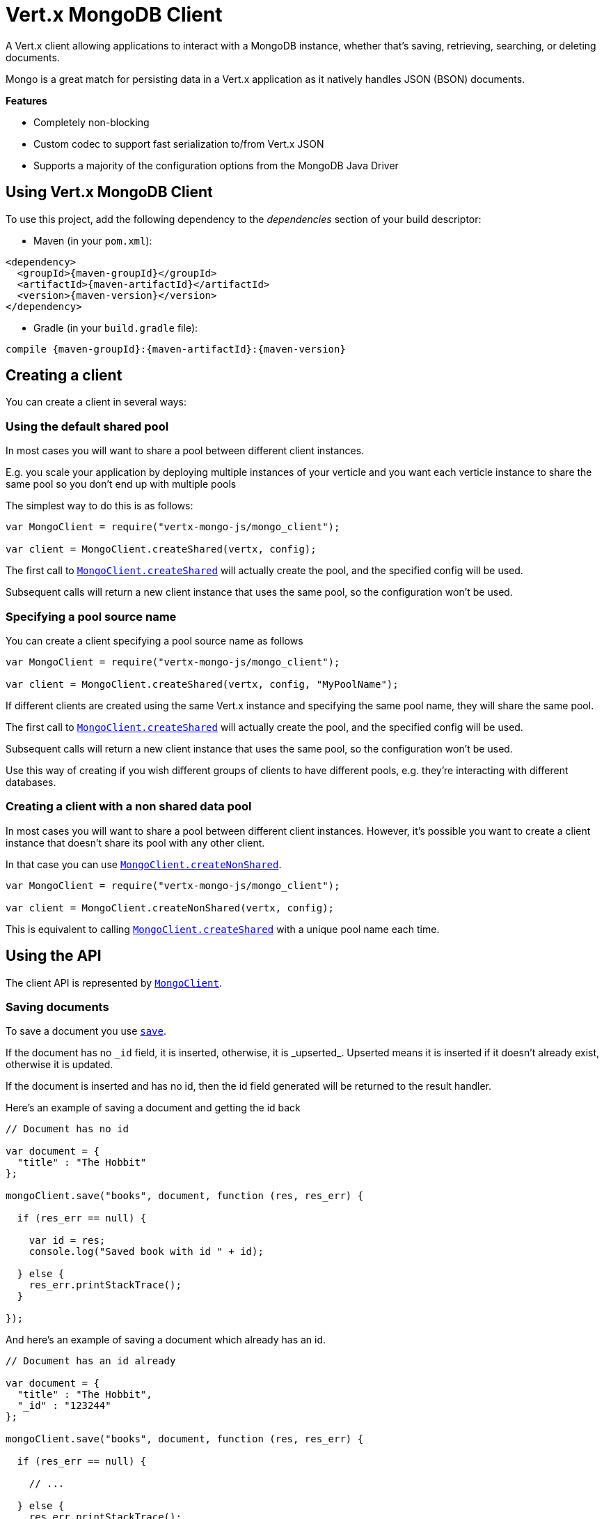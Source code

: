= Vert.x MongoDB Client

A Vert.x client allowing applications to interact with a MongoDB instance, whether that's
saving, retrieving, searching, or deleting documents.

Mongo is a great match for persisting data in a Vert.x application
as it natively handles JSON (BSON) documents.

*Features*

* Completely non-blocking
* Custom codec to support fast serialization to/from Vert.x JSON
* Supports a majority of the configuration options from the MongoDB Java Driver

== Using Vert.x MongoDB Client

To use this project, add the following dependency to the _dependencies_ section of your build descriptor:

* Maven (in your `pom.xml`):

[source,xml,subs="+attributes"]
----
<dependency>
  <groupId>{maven-groupId}</groupId>
  <artifactId>{maven-artifactId}</artifactId>
  <version>{maven-version}</version>
</dependency>
----

* Gradle (in your `build.gradle` file):

[source,groovy,subs="+attributes"]
----
compile {maven-groupId}:{maven-artifactId}:{maven-version}
----


== Creating a client

You can create a client in several ways:

=== Using the default shared pool

In most cases you will want to share a pool between different client instances.

E.g. you scale your application by deploying multiple instances of your verticle and you want each verticle instance
to share the same pool so you don't end up with multiple pools

The simplest way to do this is as follows:

[source,java]
----
var MongoClient = require("vertx-mongo-js/mongo_client");

var client = MongoClient.createShared(vertx, config);


----

The first call to `link:jsdoc/mongo_client-MongoClient.html#createShared[MongoClient.createShared]`
will actually create the pool, and the specified config will be used.

Subsequent calls will return a new client instance that uses the same pool, so the configuration won't be used.

=== Specifying a pool source name

You can create a client specifying a pool source name as follows

[source,java]
----
var MongoClient = require("vertx-mongo-js/mongo_client");

var client = MongoClient.createShared(vertx, config, "MyPoolName");


----

If different clients are created using the same Vert.x instance and specifying the same pool name, they will
share the same pool.

The first call to `link:jsdoc/mongo_client-MongoClient.html#createShared[MongoClient.createShared]`
will actually create the pool, and the specified config will be used.

Subsequent calls will return a new client instance that uses the same pool, so the configuration won't be used.

Use this way of creating if you wish different groups of clients to have different pools, e.g. they're
interacting with different databases.

=== Creating a client with a non shared data pool

In most cases you will want to share a pool between different client instances.
However, it's possible you want to create a client instance that doesn't share its pool with any other client.

In that case you can use `link:jsdoc/mongo_client-MongoClient.html#createNonShared[MongoClient.createNonShared]`.

[source,java]
----
var MongoClient = require("vertx-mongo-js/mongo_client");

var client = MongoClient.createNonShared(vertx, config);


----

This is equivalent to calling `link:jsdoc/mongo_client-MongoClient.html#createShared[MongoClient.createShared]`
with a unique pool name each time.


== Using the API

The client API is represented by `link:jsdoc/mongo_client-MongoClient.html[MongoClient]`.

=== Saving documents

To save a document you use `link:jsdoc/mongo_client-MongoClient.html#save[save]`.

If the document has no `\_id` field, it is inserted, otherwise, it is _upserted_. Upserted means it is inserted
if it doesn't already exist, otherwise it is updated.

If the document is inserted and has no id, then the id field generated will be returned to the result handler.

Here's an example of saving a document and getting the id back

[source,js]
----

// Document has no id

var document = {
  "title" : "The Hobbit"
};

mongoClient.save("books", document, function (res, res_err) {

  if (res_err == null) {

    var id = res;
    console.log("Saved book with id " + id);

  } else {
    res_err.printStackTrace();
  }

});


----

And here's an example of saving a document which already has an id.

[source,js]
----

// Document has an id already

var document = {
  "title" : "The Hobbit",
  "_id" : "123244"
};

mongoClient.save("books", document, function (res, res_err) {

  if (res_err == null) {

    // ...

  } else {
    res_err.printStackTrace();
  }

});


----

=== Inserting documents

To insert a document you use `link:jsdoc/mongo_client-MongoClient.html#insert[insert]`.

If the document is inserted and has no id, then the id field generated will be returned to the result handler.

[source,js]
----

// Document has an id already

var document = {
  "title" : "The Hobbit"
};

mongoClient.insert("books", document, function (res, res_err) {

  if (res_err == null) {

    var id = res;
    console.log("Inserted book with id " + id);

  } else {
    res_err.printStackTrace();
  }

});


----

If a document is inserted with an id, and a document with that id already eists, the insert will fail:

[source,js]
----

// Document has an id already

var document = {
  "title" : "The Hobbit",
  "_id" : "123244"
};

mongoClient.insert("books", document, function (res, res_err) {

  if (res_err == null) {

    //...

  } else {

    // Will fail if the book with that id already exists.
  }

});


----

=== Updating documents

To update a documents you use `link:jsdoc/mongo_client-MongoClient.html#update[update]`.

This updates one or multiple documents in a collection. The json object that is passed in the `update`
parameter must contain http://docs.mongodb.org/manual/reference/operator/update-field/[Update Operators] and determines
how the object is updated.

The json object specified in the query parameter determines which documents in the collection will be updated.

Here's an example of updating a document in the books collection:

[source,js]
----

// Match any documents with title=The Hobbit
var query = {
  "title" : "The Hobbit"
};

// Set the author field
var update = {
  "$set" : {
    "author" : "J. R. R. Tolkien"
  }
};

mongoClient.update("books", query, update, function (res, res_err) {

  if (res_err == null) {

    console.log("Book updated !");

  } else {

    res_err.printStackTrace();
  }

});


----

To specify if the update should upsert or update multiple documents, use `link:jsdoc/mongo_client-MongoClient.html#updateWithOptions[updateWithOptions]`
and pass in an instance of `link:../cheatsheet/UpdateOptions.html[UpdateOptions]`.

This has the following fields:

`multi`:: set to true to update multiple documents
`upsert`:: set to true to insert the document if the query doesn't match
`writeConcern`:: the write concern for this operation

[source,js]
----

// Match any documents with title=The Hobbit
var query = {
  "title" : "The Hobbit"
};

// Set the author field
var update = {
  "$set" : {
    "author" : "J. R. R. Tolkien"
  }
};

var options = {
  "multi" : true
};

mongoClient.updateWithOptions("books", query, update, options, function (res, res_err) {

  if (res_err == null) {

    console.log("Book updated !");

  } else {

    res_err.printStackTrace();
  }

});


----

=== Replacing documents

To replace documents you use `link:jsdoc/mongo_client-MongoClient.html#replace[replace]`.

This is similar to the update operation, however it does not take any update operators like `update`.
Instead it replaces the entire document with the one provided.

Here's an example of replacing a document in the books collection

[source,js]
----

var query = {
  "title" : "The Hobbit"
};

var replace = {
  "title" : "The Lord of the Rings",
  "author" : "J. R. R. Tolkien"
};

mongoClient.replace("books", query, replace, function (res, res_err) {

  if (res_err == null) {

    console.log("Book replaced !");

  } else {

    res_err.printStackTrace();

  }

});


----

=== Finding documents

To find documents you use `link:jsdoc/mongo_client-MongoClient.html#find[find]`.

The `query` parameter is used to match the documents in the collection.

Here's a simple example with an empty query that will match all books:

[source,js]
----

// empty query = match any
var query = {
};

mongoClient.find("books", query, function (res, res_err) {

  if (res_err == null) {

    Array.prototype.forEach.call(res, function(json) {

      console.log(JSON.stringify(json));

    });

  } else {

    res_err.printStackTrace();

  }

});


----

Here's another example that will match all books by Tolkien:

[source,js]
----

// will match all Tolkien books
var query = {
  "author" : "J. R. R. Tolkien"
};

mongoClient.find("books", query, function (res, res_err) {

  if (res_err == null) {

    Array.prototype.forEach.call(res, function(json) {

      console.log(JSON.stringify(json));

    });

  } else {

    res_err.printStackTrace();

  }

});


----

The matching documents are returned as a list of json objects in the result handler.

To specify things like what fields to return, how many results to return, etc use `link:jsdoc/mongo_client-MongoClient.html#findWithOptions[findWithOptions]`
and pass in the an instance of `link:../cheatsheet/FindOptions.html[FindOptions]`.

This has the following fields:

`fields`:: The fields to return in the results. Defaults to `null`, meaning all fields will be returned
`sort`:: The fields to sort by. Defaults to `null`.
`limit`:: The limit of the number of results to return. Default to `-1`, meaning all results will be returned.
`skip`:: The number of documents to skip before returning the results. Defaults to `0`.

=== Finding a single document

To find a single document you use `link:jsdoc/mongo_client-MongoClient.html#findOne[findOne]`.

This works just like `link:jsdoc/mongo_client-MongoClient.html#find[find]` but it returns just the first matching document.

=== Removing documents

To remove documents use `link:jsdoc/mongo_client-MongoClient.html#remove[remove]`.

The `query` parameter is used to match the documents in the collection to determine which ones to remove.

Here's an example of removing all Tolkien books:

[source,js]
----

var query = {
  "author" : "J. R. R. Tolkien"
};

mongoClient.remove("books", query, function (res, res_err) {

  if (res_err == null) {

    console.log("Never much liked Tolkien stuff!");

  } else {

    res_err.printStackTrace();

  }
});


----

=== Removing a single document

To remove a single document you use `link:jsdoc/mongo_client-MongoClient.html#removeOne[removeOne]`.

This works just like `link:jsdoc/mongo_client-MongoClient.html#remove[remove]` but it removes just the first matching document.

=== Counting documents

To count documents use `link:jsdoc/mongo_client-MongoClient.html#count[count]`.

Here's an example that counts the number of Tolkien books. The number is passed to the result handler.

[source,js]
----

var query = {
  "author" : "J. R. R. Tolkien"
};

mongoClient.count("books", query, function (res, res_err) {

  if (res_err == null) {

    var num = res;

  } else {

    res_err.printStackTrace();

  }
});


----

=== Managing MongoDB collections

All MongoDB documents are stored in collections.

To get a list of all collections you can use `link:jsdoc/mongo_client-MongoClient.html#getCollections[getCollections]`

[source,js]
----

mongoClient.getCollections(function (res, res_err) {

  if (res_err == null) {

    var collections = res;

  } else {

    res_err.printStackTrace();

  }
});


----

To create a new collection you can use `link:jsdoc/mongo_client-MongoClient.html#createCollection[createCollection]`

[source,js]
----

mongoClient.createCollection("mynewcollectionr", function (res, res_err) {

  if (res_err == null) {

    // Created ok!

  } else {

    res_err.printStackTrace();

  }
});


----

To drop a collection you can use `link:jsdoc/mongo_client-MongoClient.html#dropCollection[dropCollection]`

NOTE: Dropping a collection will delete all documents within it!

[source,js]
----

mongoClient.dropCollection("mynewcollectionr", function (res, res_err) {

  if (res_err == null) {

    // Dropped ok!

  } else {

    res_err.printStackTrace();

  }
});


----


=== Running other MongoDB commands

You can run arbitrary MongoDB commands with `link:jsdoc/mongo_client-MongoClient.html#runCommand[runCommand]`.

Commands can be used to run more advanced mongoDB features, such as using MapReduce.
For more information see the mongo docs for supported http://docs.mongodb.org/manual/reference/command[Commands].

Here's an example of running an aggregate command. Note that the command name must be specified as a parameter
and also be contained in the JSON that represents the command. This is because JSON is not ordered but BSON is
ordered and MongoDB expects the first BSON entry to be the name of the command. In order for us to know which
of the entries in the JSON is the command name it must be specified as a parameter.

[source,js]
----

var command = {
  "aggregate" : "collection_name",
  "pipeline" : [
  ]
};

mongoClient.runCommand("aggregate", command, function (res, res_err) {
  if (res_err == null) {
    var resArr = res.result;
    // etc
  } else {
    res_err.printStackTrace();
  }
});


----

=== MongoDB Extended JSON support

For now, only date, oid and binary types are supported (cf http://docs.mongodb.org/manual/reference/mongodb-extended-json )

Here's an example of inserting a document with a date field

[source,js]
----

var document = {
  "title" : "The Hobbit",
  "publicationDate" : {
    "$date" : "1937-09-21T00:00:00+00:00"
  }
};

mongoService.save("publishedBooks", document, function (res, res_err) {

  if (res_err == null) {

    var id = res;

    mongoService.findOne("publishedBooks", {
      "_id" : id
    }, null, function (res2, res2_err) {
      if (res2_err == null) {

        console.log("To retrieve ISO-8601 date : " + res2.publicationDate.$date);

      } else {
        res2_err.printStackTrace();
      }
    });

  } else {
    res_err.printStackTrace();
  }

});


----

Here's an example (in Java) of inserting a document with a binary field and reading it back

[source,js]
----
byte[] binaryObject = new byte[40];

JsonObject document = new JsonObject()
        .put("name", "Alan Turing")
        .put("binaryStuff", new JsonObject().put("$binary", binaryObject));

mongoService.save("smartPeople", document, res -> {

  if (res.succeeded()) {

    String id = res.result();

    mongoService.findOne("smartPeople", new JsonObject().put("_id", id), null, res2 -> {
      if(res2.succeeded()) {

        byte[] reconstitutedBinaryObject = res2.result().getJsonObject("binaryStuff").getBinary("$binary");
        //This could now be de-serialized into an object in real life
      } else {
        res2.cause().printStackTrace();
      }
    });

  } else {
    res.cause().printStackTrace();
  }

});
----

Here's an example of inserting a base 64 encoded string, typing it as binary a binary field, and reading it back

[source,js]
----

//This could be a the byte contents of a pdf file, etc converted to base 64
var base64EncodedString = "a2FpbHVhIGlzIHRoZSAjMSBiZWFjaCBpbiB0aGUgd29ybGQ=";

var document = {
  "name" : "Alan Turing",
  "binaryStuff" : {
    "$binary" : base64EncodedString
  }
};

mongoService.save("smartPeople", document, function (res, res_err) {

  if (res_err == null) {

    var id = res;

    mongoService.findOne("smartPeople", {
      "_id" : id
    }, null, function (res2, res2_err) {
      if (res2_err == null) {

        var reconstitutedBase64EncodedString = res2.binaryStuff.$binary;
        //This could now converted back to bytes from the base 64 string
      } else {
        res2_err.printStackTrace();
      }
    });

  } else {
    res_err.printStackTrace();
  }

});


----
Here's an example of inserting an object ID and reading it back

[source,js]
----

var individualId = new (Java.type("org.bson.types.ObjectId"))().toHexString();

var document = {
  "name" : "Stephen Hawking",
  "individualId" : {
    "$oid" : individualId
  }
};

mongoService.save("smartPeople", document, function (res, res_err) {

  if (res_err == null) {

    var id = res;

    mongoService.findOne("smartPeople", {
      "_id" : id
    }, null, function (res2, res2_err) {
      if (res2_err == null) {
        var reconstitutedIndividualId = res2.individualId.$oid;
      } else {
        res2_err.printStackTrace();
      }
    });

  } else {
    res_err.printStackTrace();
  }

});


----

== Configuring the client

The client is configured with a json object.

The following configuration is supported by the mongo client:


`db_name`:: Name of the database in the mongoDB instance to use. Defaults to `default_db`
`useObjectId`:: Toggle this option to support persisting and retrieving ObjectId's as strings. If `true', hex-strings will
be saved as native Mongodb ObjectId types in the document collection. This will allow the sorting of documents based on creation
time. You can also derive the creation time from the hex-string using ObjectId::getDate(). Set to `false' for other types of your choosing.
If set to false, or left to default, hex strings will be generated as the document _id if the _id is omitted from the document.
Defaults to `false`.

The mongo client tries to support most options that are allowed by the driver. There are two ways to configure mongo
for use by the driver, either by a connection string or by separate configuration options.

NOTE: If the connection string is used the mongo client will ignore any driver configuration options.

`connection_string`:: The connection string the driver uses to create the client. E.g. `mongodb://localhost:27017`.
For more information on the format of the connection string please consult the driver documentation.

*Specific driver configuration options*

----
{
  // Single Cluster Settings
  "host" : "17.0.0.1", // string
  "port" : 27017,      // int

  // Multiple Cluster Settings
  "hosts" : [
    {
      "host" : "cluster1", // string
      "port" : 27000       // int
    },
    {
      "host" : "cluster2", // string
      "port" : 28000       // int
    },
    ...
  ],
  "replicaSet" :  "foo"    // string

  // Connection Pool Settings
  "maxPoolSize" : 50,                // int
  "minPoolSize" : 25,                // int
  "maxIdleTimeMS" : 300000,          // long
  "maxLifeTimeMS" : 3600000,         // long
  "waitQueueMultiple"  : 10,         // int
  "waitQueueTimeoutMS" : 10000,      // long
  "maintenanceFrequencyMS" : 2000,   // long
  "maintenanceInitialDelayMS" : 500, // long

  // Credentials / Auth
  "username"   : "john",     // string
  "password"   : "passw0rd", // string
  "authSource" : "some.db"   // string
  // Auth mechanism
  "authMechanism"     : "GSSAPI",        // string
  "gssapiServiceName" : "myservicename", // string

  // Socket Settings
  "connectTimeoutMS" : 300000, // int
  "socketTimeoutMS"  : 100000, // int
  "sendBufferSize"    : 8192,  // int
  "receiveBufferSize" : 8192,  // int
  "keepAlive" : true           // boolean

  // Heartbeat socket settings
  "heartbeat.socket" : {
  "connectTimeoutMS" : 300000, // int
  "socketTimeoutMS"  : 100000, // int
  "sendBufferSize"    : 8192,  // int
  "receiveBufferSize" : 8192,  // int
  "keepAlive" : true           // boolean
  }

  // Server Settings
  "heartbeatFrequencyMS" :    1000 // long
  "minHeartbeatFrequencyMS" : 500 // long
}
----

*Driver option descriptions*

`host`:: The host the mongoDB instance is running. Defaults to `127.0.0.1`. This is ignored if `hosts` is specified
`port`:: The port the mongoDB instance is listening on. Defaults to `27017`. This is ignored if `hosts` is specified
`hosts`:: An array representing the hosts and ports to support a mongoDB cluster (sharding / replication)
`host`:: A host in the cluster
`port`:: The port a host in the cluster is listening on
`replicaSet`:: The name of the replica set, if the mongoDB instance is a member of a replica set
`maxPoolSize`:: The maximum number of connections in the connection pool. The default value is `100`
`minPoolSize`:: The minimum number of connections in the connection pool. The default value is `0`
`maxIdleTimeMS`:: The maximum idle time of a pooled connection. The default value is `0` which means there is no limit
`maxLifeTimeMS`:: The maximum time a pooled connection can live for. The default value is `0` which means there is no limit
`waitQueueMultiple`:: The maximum number of waiters for a connection to become available from the pool. Default value is `500`
`waitQueueTimeoutMS`:: The maximum time that a thread may wait for a connection to become available. Default value is `120000` (2 minutes)
`maintenanceFrequencyMS`:: The time period between runs of the maintenance job. Default is `0`.
`maintenanceInitialDelayMS`:: The period of time to wait before running the first maintenance job on the connection pool. Default is `0`.
`username`:: The username to authenticate. Default is `null` (meaning no authentication required)
`password`:: The password to use to authenticate.
`authSource`:: The database name associated with the user's credentials. Default value is `admin`
`authMechanism`:: The authentication mechanism to use. See [Authentication](http://docs.mongodb.org/manual/core/authentication/) for more details.
`gssapiServiceName`:: The Kerberos service name if `GSSAPI` is specified as the `authMechanism`.
`connectTimeoutMS`:: The time in milliseconds to attempt a connection before timing out. Default is `10000` (10 seconds)
`socketTimeoutMS`:: The time in milliseconds to attempt a send or receive on a socket before the attempt times out. Default is `0` meaning there is no timeout
`sendBufferSize`:: Sets the send buffer size (SO_SNDBUF) for the socket. Default is `0`, meaning it will use the OS default for this option.
`receiveBufferSize`:: Sets the receive buffer size (SO_RCVBUF) for the socket. Default is `0`, meaning it will use the OS default for this option.
`keepAlive`:: Sets the keep alive (SO_KEEPALIVE) for the socket. Default is `false`
`heartbeat.socket`:: Configures the socket settings for the cluster monitor of the MongoDB java driver.
`heartbeatFrequencyMS`:: The frequency that the cluster monitor attempts to reach each server. Default is `5000` (5 seconds)
`minHeartbeatFrequencyMS`:: The minimum heartbeat frequency. The default value is `1000` (1 second)

NOTE: Most of the default values listed above use the default values of the MongoDB Java Driver.
Please consult the driver documentation for up to date information.